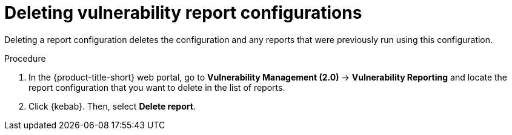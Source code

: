 // Module included in the following assemblies:
//
// * operating/manage-vulnerabilities.adoc
:_mod-docs-content-type: PROCEDURE
[id="vulnerability-management20-delete-reports_{context}"]
= Deleting vulnerability report configurations

[role="_abstract"]
Deleting a report configuration deletes the configuration and any reports that were previously run using this configuration.

.Procedure
. In the {product-title-short} web portal, go to *Vulnerability Management (2.0)* -> *Vulnerability Reporting* and locate the report configuration that you want to delete in the list of reports.
. Click {kebab}. Then, select *Delete report*.
